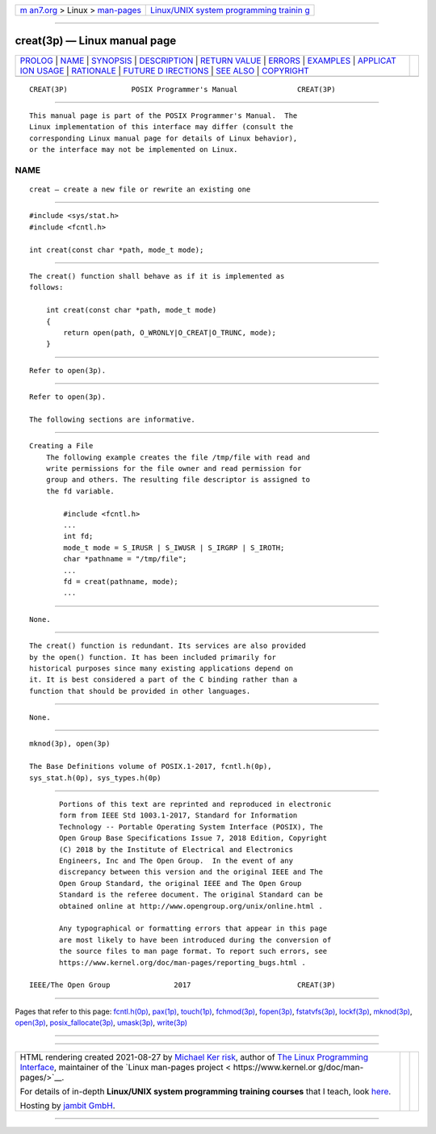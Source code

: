 .. container:: page-top

.. container:: nav-bar

   +----------------------------------+----------------------------------+
   | `m                               | `Linux/UNIX system programming   |
   | an7.org <../../../index.html>`__ | trainin                          |
   | > Linux >                        | g <http://man7.org/training/>`__ |
   | `man-pages <../index.html>`__    |                                  |
   +----------------------------------+----------------------------------+

--------------

creat(3p) — Linux manual page
=============================

+-----------------------------------+-----------------------------------+
| `PROLOG <#PROLOG>`__ \|           |                                   |
| `NAME <#NAME>`__ \|               |                                   |
| `SYNOPSIS <#SYNOPSIS>`__ \|       |                                   |
| `DESCRIPTION <#DESCRIPTION>`__ \| |                                   |
| `RETURN VALUE <#RETURN_VALUE>`__  |                                   |
| \| `ERRORS <#ERRORS>`__ \|        |                                   |
| `EXAMPLES <#EXAMPLES>`__ \|       |                                   |
| `APPLICAT                         |                                   |
| ION USAGE <#APPLICATION_USAGE>`__ |                                   |
| \| `RATIONALE <#RATIONALE>`__ \|  |                                   |
| `FUTURE D                         |                                   |
| IRECTIONS <#FUTURE_DIRECTIONS>`__ |                                   |
| \| `SEE ALSO <#SEE_ALSO>`__ \|    |                                   |
| `COPYRIGHT <#COPYRIGHT>`__        |                                   |
+-----------------------------------+-----------------------------------+
| .. container:: man-search-box     |                                   |
+-----------------------------------+-----------------------------------+

::

   CREAT(3P)               POSIX Programmer's Manual              CREAT(3P)


-----------------------------------------------------

::

          This manual page is part of the POSIX Programmer's Manual.  The
          Linux implementation of this interface may differ (consult the
          corresponding Linux manual page for details of Linux behavior),
          or the interface may not be implemented on Linux.

NAME
-------------------------------------------------

::

          creat — create a new file or rewrite an existing one


---------------------------------------------------------

::

          #include <sys/stat.h>
          #include <fcntl.h>

          int creat(const char *path, mode_t mode);


---------------------------------------------------------------

::

          The creat() function shall behave as if it is implemented as
          follows:

              int creat(const char *path, mode_t mode)
              {
                  return open(path, O_WRONLY|O_CREAT|O_TRUNC, mode);
              }


-----------------------------------------------------------------

::

          Refer to open(3p).


-----------------------------------------------------

::

          Refer to open(3p).

          The following sections are informative.


---------------------------------------------------------

::

      Creating a File
          The following example creates the file /tmp/file with read and
          write permissions for the file owner and read permission for
          group and others. The resulting file descriptor is assigned to
          the fd variable.

              #include <fcntl.h>
              ...
              int fd;
              mode_t mode = S_IRUSR | S_IWUSR | S_IRGRP | S_IROTH;
              char *pathname = "/tmp/file";
              ...
              fd = creat(pathname, mode);
              ...


---------------------------------------------------------------------------

::

          None.


-----------------------------------------------------------

::

          The creat() function is redundant. Its services are also provided
          by the open() function. It has been included primarily for
          historical purposes since many existing applications depend on
          it. It is best considered a part of the C binding rather than a
          function that should be provided in other languages.


---------------------------------------------------------------------------

::

          None.


---------------------------------------------------------

::

          mknod(3p), open(3p)

          The Base Definitions volume of POSIX.1‐2017, fcntl.h(0p),
          sys_stat.h(0p), sys_types.h(0p)


-----------------------------------------------------------

::

          Portions of this text are reprinted and reproduced in electronic
          form from IEEE Std 1003.1-2017, Standard for Information
          Technology -- Portable Operating System Interface (POSIX), The
          Open Group Base Specifications Issue 7, 2018 Edition, Copyright
          (C) 2018 by the Institute of Electrical and Electronics
          Engineers, Inc and The Open Group.  In the event of any
          discrepancy between this version and the original IEEE and The
          Open Group Standard, the original IEEE and The Open Group
          Standard is the referee document. The original Standard can be
          obtained online at http://www.opengroup.org/unix/online.html .

          Any typographical or formatting errors that appear in this page
          are most likely to have been introduced during the conversion of
          the source files to man page format. To report such errors, see
          https://www.kernel.org/doc/man-pages/reporting_bugs.html .

   IEEE/The Open Group               2017                         CREAT(3P)

--------------

Pages that refer to this page:
`fcntl.h(0p) <../man0/fcntl.h.0p.html>`__, 
`pax(1p) <../man1/pax.1p.html>`__, 
`touch(1p) <../man1/touch.1p.html>`__, 
`fchmod(3p) <../man3/fchmod.3p.html>`__, 
`fopen(3p) <../man3/fopen.3p.html>`__, 
`fstatvfs(3p) <../man3/fstatvfs.3p.html>`__, 
`lockf(3p) <../man3/lockf.3p.html>`__, 
`mknod(3p) <../man3/mknod.3p.html>`__, 
`open(3p) <../man3/open.3p.html>`__, 
`posix_fallocate(3p) <../man3/posix_fallocate.3p.html>`__, 
`umask(3p) <../man3/umask.3p.html>`__, 
`write(3p) <../man3/write.3p.html>`__

--------------

--------------

.. container:: footer

   +-----------------------+-----------------------+-----------------------+
   | HTML rendering        |                       | |Cover of TLPI|       |
   | created 2021-08-27 by |                       |                       |
   | `Michael              |                       |                       |
   | Ker                   |                       |                       |
   | risk <https://man7.or |                       |                       |
   | g/mtk/index.html>`__, |                       |                       |
   | author of `The Linux  |                       |                       |
   | Programming           |                       |                       |
   | Interface <https:     |                       |                       |
   | //man7.org/tlpi/>`__, |                       |                       |
   | maintainer of the     |                       |                       |
   | `Linux man-pages      |                       |                       |
   | project <             |                       |                       |
   | https://www.kernel.or |                       |                       |
   | g/doc/man-pages/>`__. |                       |                       |
   |                       |                       |                       |
   | For details of        |                       |                       |
   | in-depth **Linux/UNIX |                       |                       |
   | system programming    |                       |                       |
   | training courses**    |                       |                       |
   | that I teach, look    |                       |                       |
   | `here <https://ma     |                       |                       |
   | n7.org/training/>`__. |                       |                       |
   |                       |                       |                       |
   | Hosting by `jambit    |                       |                       |
   | GmbH                  |                       |                       |
   | <https://www.jambit.c |                       |                       |
   | om/index_en.html>`__. |                       |                       |
   +-----------------------+-----------------------+-----------------------+

--------------

.. container:: statcounter

   |Web Analytics Made Easy - StatCounter|

.. |Cover of TLPI| image:: https://man7.org/tlpi/cover/TLPI-front-cover-vsmall.png
   :target: https://man7.org/tlpi/
.. |Web Analytics Made Easy - StatCounter| image:: https://c.statcounter.com/7422636/0/9b6714ff/1/
   :class: statcounter
   :target: https://statcounter.com/
